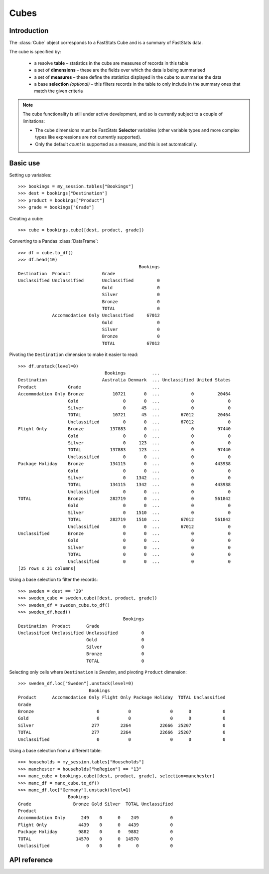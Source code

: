 .. _cube_reference:

*********
  Cubes
*********

.. py:currentmodule:: apteco.cube


Introduction
============

The :class:`Cube` object corresponds to a FastStats Cube
and is a summary of FastStats data.

The cube is specified by:

    * a resolve **table** – statistics in the cube are measures of
      records in this table
    * a set of **dimensions** – these are the fields over which the data
      is being summarised
    * a set of **measures** – these define the statistics displayed in the cube
      to summarise the data
    * a base **selection** *(optional)* – this filters records in the table
      to only include in the summary ones that match the given criteria

.. note::
    The cube functionality is still under active development,
    and so is currently subject to a couple of limitations:

    * The cube dimensions must be FastStats **Selector** variables
      (other variable types and more complex types like expressions
      are not currently supported).
    * Only the default *count* is supported as a measure,
      and this is set automatically.

Basic use
=========

Setting up variables::

    >>> bookings = my_session.tables["Bookings"]
    >>> dest = bookings["Destination"]
    >>> product = bookings["Product"]
    >>> grade = bookings["Grade"]

Creating a cube::

    >>> cube = bookings.cube([dest, product, grade])

Converting to a Pandas :class:`DataFrame`::

    >>> df = cube.to_df()
    >>> df.head(10)
                                                  Bookings
    Destination  Product            Grade
    Unclassified Unclassified       Unclassified         0
                                    Gold                 0
                                    Silver               0
                                    Bronze               0
                                    TOTAL                0
                 Accommodation Only Unclassified     67012
                                    Gold                 0
                                    Silver               0
                                    Bronze               0
                                    TOTAL            67012

Pivoting the ``Destination`` dimension to make it easier to read::

    >>> df.unstack(level=0)
                                     Bookings          ...
    Destination                     Australia Denmark  ... Unclassified United States
    Product            Grade                           ...
    Accommodation Only Bronze           10721       0  ...            0         20464
                       Gold                 0       0  ...            0             0
                       Silver               0      45  ...            0             0
                       TOTAL            10721      45  ...        67012         20464
                       Unclassified         0       0  ...        67012             0
    Flight Only        Bronze          137883       0  ...            0         97440
                       Gold                 0       0  ...            0             0
                       Silver               0     123  ...            0             0
                       TOTAL           137883     123  ...            0         97440
                       Unclassified         0       0  ...            0             0
    Package Holiday    Bronze          134115       0  ...            0        443938
                       Gold                 0       0  ...            0             0
                       Silver               0    1342  ...            0             0
                       TOTAL           134115    1342  ...            0        443938
                       Unclassified         0       0  ...            0             0
    TOTAL              Bronze          282719       0  ...            0        561842
                       Gold                 0       0  ...            0             0
                       Silver               0    1510  ...            0             0
                       TOTAL           282719    1510  ...        67012        561842
                       Unclassified         0       0  ...        67012             0
    Unclassified       Bronze               0       0  ...            0             0
                       Gold                 0       0  ...            0             0
                       Silver               0       0  ...            0             0
                       TOTAL                0       0  ...            0             0
                       Unclassified         0       0  ...            0             0
    [25 rows x 21 columns]

Using a base selection to filter the records::

    >>> sweden = dest == "29"
    >>> sweden_cube = sweden.cube([dest, product, grade])
    >>> sweden_df = sweden_cube.to_df()
    >>> sweden_df.head()
                                            Bookings
    Destination  Product      Grade
    Unclassified Unclassified Unclassified         0
                              Gold                 0
                              Silver               0
                              Bronze               0
                              TOTAL                0

Selecting only cells where ``Destination`` is *Sweden*,
and pivoting ``Product`` dimension::

    >>> sweden_df.loc["Sweden"].unstack(level=0)
                               Bookings
    Product      Accommodation Only Flight Only Package Holiday  TOTAL Unclassified
    Grade
    Bronze                        0           0               0      0            0
    Gold                          0           0               0      0            0
    Silver                      277        2264           22666  25207            0
    TOTAL                       277        2264           22666  25207            0
    Unclassified                  0           0               0      0            0

Using a base selection from a different table::

    >>> households = my_session.tables["Households"]
    >>> manchester = households["hoRegion"] == "13"
    >>> manc_cube = bookings.cube([dest, product, grade], selection=manchester)
    >>> manc_df = manc_cube.to_df()
    >>> manc_df.loc["Germany"].unstack(level=1)
                       Bookings
    Grade                Bronze Gold Silver  TOTAL Unclassified
    Product
    Accommodation Only      249    0      0    249            0
    Flight Only            4439    0      0   4439            0
    Package Holiday        9882    0      0   9882            0
    TOTAL                 14570    0      0  14570            0
    Unclassified              0    0      0      0            0

.. Cube-related tasks
.. ==================

API reference
=============

.. class:: Cube(dimensions, measures=None, selection=None, table=None, *, session=None)

    Create a cube.

    .. note::
        The :meth:`cube` methods on tables and selections are wrappers
        around this class.
        It is recommended to prefer those over instantiating this class directly,
        as they generally provide a simpler interface.

    :param list[Variable] dimensions: variables to use as dimensions in the cube.
        These must be from `table` or from a 'related' table
        – either an ancestor or descendant.
    :param measures: measures to display in the cube
        (default is *None*, which will return the default *count* measure
        – this is the only option currently supported)
    :param Clause selection: base selection to apply to the cube
    :param Table table: resolve table of the cube
    :param Session session: current Apteco API session

    .. note::
        The only measure currently supported is the default `count`.
        The :attr:`measures` parameter is primarily included now
        for forward-compatibility,
        and must be set to :const:`None` (which is its default value).

    At least one of :attr:`selection` or :attr:`table` must be given:

        * If only :attr:`selection` is given,
          then :attr:`table` will be set to the resolve table of the selection.
        * If both are given and the resolve table of :attr:`selection`
          isn't :attr:`table`,
          then the records used in the cube
          are determined by mapping the selection to the required table by applying
          **ANY**/**THE** logic as necessary.
          This matches the behaviour when applying an underlying selection
          to a cube in the FastStats application.
          The mapping described here happens in the FastStats data engine
          and does not change the :attr:`selection` on the :class:`Cube`.

    .. note::
        The resolve table of `selection` must be a 'related' table
        – either an ancestor or descendant.

    .. tip::
        The following two cubes are equivalent::

            >>> cube1 = Cube(
            ...     dimensions,
            ...     selection=manchester,
            ...     table=bookings,
            ...     session=my_session,
            ... )
            >>> cube2 = Cube(
            ...     dimensions,
            ...     selection=(bookings * manchester),
            ...     session=my_session,
            ... )

        They both return a cube summarising *bookings* made by people
        from households in the Greater Manchester region.

    .. note::
        The raw cube data is fetched from the Apteco API
        when the :class:`Cube` object is initialised.
        It is held on the object in the :attr:`_data` attribute as a Numpy :class:`array`
        but this is not considered public, and so to work with the data
        you should convert it to your desired output format.
        The only format currently supported is a Pandas :class:`DataFrame`
        but other formats will be added in future.

    .. method:: to_df()

        Return the cube as a Pandas :class:`DataFrame`.

        Currently, the :class:`DataFrame` is configured such that:

            * the *index* is a :class:`MultiIndex`,
              with each level corresponding to a dimension
            * there is one *column* which is the single (default) count measure,
              named after resolve table of the cube
            * the index labels are the dimension category descriptions,
              rather than codes
            * all data values are integers, since they represent a count

        .. tip::
            The structure of the DataFrame returned by the :meth:`to_df()` method
            is very similar to a *Tree* in the FastStats application.

        .. note::
            The Cube returns pre-calculated totals,
            which can be found under the *TOTAL* label on each dimension.
            You may need to filter these out if you are doing further analysis.

        For more details on working with a Pandas DataFrame
        with a MultiIndex,
        see the `user guide
        <https://pandas.pydata.org/pandas-docs/stable/user_guide/advanced.html>`_
        in the official Pandas documentation.
